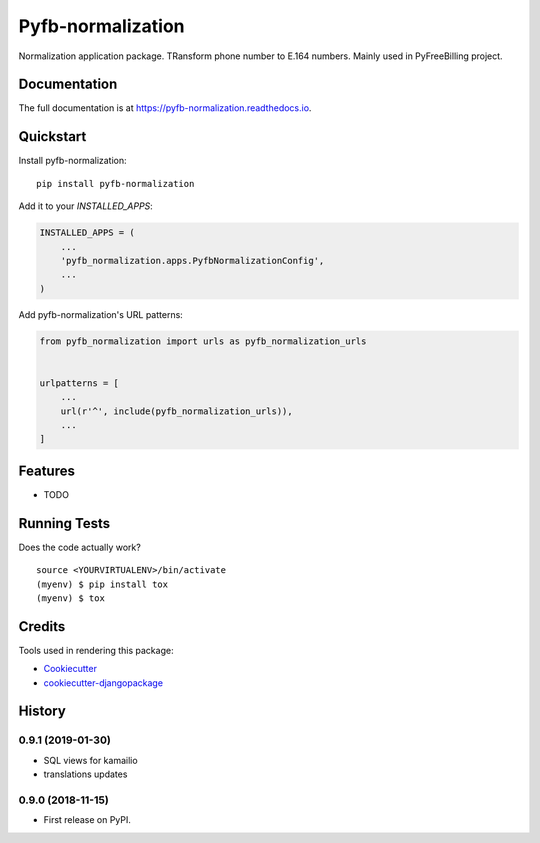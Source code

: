 =============================
Pyfb-normalization
=============================

.. image:: https://badge.fury.io/py/pyfb-normalization.svg
    :target: https://badge.fury.io/py/pyfb-normalization

.. image:: https://travis-ci.org/mwolff44/pyfb-normalization.svg?branch=master
    :target: https://travis-ci.org/mwolff44/pyfb-normalization

.. image:: https://codecov.io/gh/mwolff44/pyfb-normalization/branch/master/graph/badge.svg
    :target: https://codecov.io/gh/mwolff44/pyfb-normalization

Normalization application package. TRansform phone number to E.164 numbers. Mainly used in PyFreeBilling project.

Documentation
-------------

The full documentation is at https://pyfb-normalization.readthedocs.io.

Quickstart
----------

Install pyfb-normalization::

    pip install pyfb-normalization

Add it to your `INSTALLED_APPS`:

.. code-block:: python

    INSTALLED_APPS = (
        ...
        'pyfb_normalization.apps.PyfbNormalizationConfig',
        ...
    )

Add pyfb-normalization's URL patterns:

.. code-block:: python

    from pyfb_normalization import urls as pyfb_normalization_urls


    urlpatterns = [
        ...
        url(r'^', include(pyfb_normalization_urls)),
        ...
    ]

Features
--------

* TODO

Running Tests
-------------

Does the code actually work?

::

    source <YOURVIRTUALENV>/bin/activate
    (myenv) $ pip install tox
    (myenv) $ tox

Credits
-------

Tools used in rendering this package:

*  Cookiecutter_
*  `cookiecutter-djangopackage`_

.. _Cookiecutter: https://github.com/audreyr/cookiecutter
.. _`cookiecutter-djangopackage`: https://github.com/pydanny/cookiecutter-djangopackage




History
-------

0.9.1 (2019-01-30)
++++++++++++++++++

* SQL views for kamailio
* translations updates

0.9.0 (2018-11-15)
++++++++++++++++++

* First release on PyPI.


